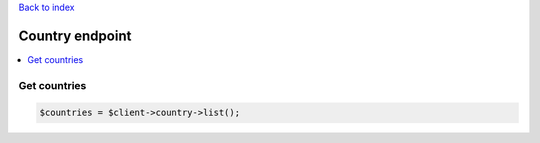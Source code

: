 .. title:: Country endpoint

`Back to index <index.rst>`_

================
Country endpoint
================

.. contents::
    :local:


Get countries
`````````````

.. code-block:: php
    
    $countries = $client->country->list();
